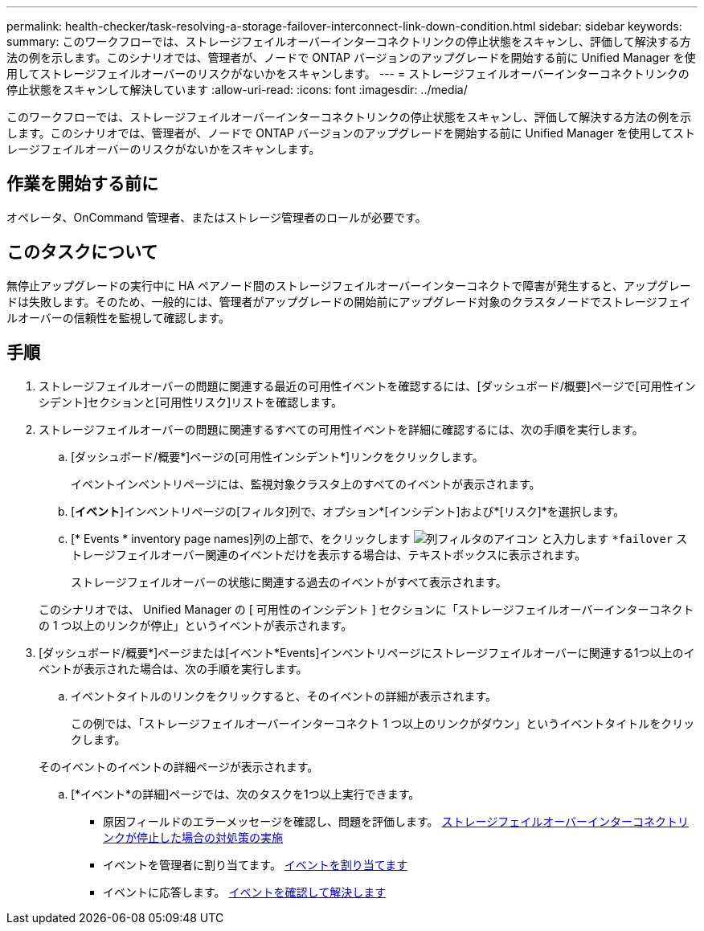 ---
permalink: health-checker/task-resolving-a-storage-failover-interconnect-link-down-condition.html 
sidebar: sidebar 
keywords:  
summary: このワークフローでは、ストレージフェイルオーバーインターコネクトリンクの停止状態をスキャンし、評価して解決する方法の例を示します。このシナリオでは、管理者が、ノードで ONTAP バージョンのアップグレードを開始する前に Unified Manager を使用してストレージフェイルオーバーのリスクがないかをスキャンします。 
---
= ストレージフェイルオーバーインターコネクトリンクの停止状態をスキャンして解決しています
:allow-uri-read: 
:icons: font
:imagesdir: ../media/


[role="lead"]
このワークフローでは、ストレージフェイルオーバーインターコネクトリンクの停止状態をスキャンし、評価して解決する方法の例を示します。このシナリオでは、管理者が、ノードで ONTAP バージョンのアップグレードを開始する前に Unified Manager を使用してストレージフェイルオーバーのリスクがないかをスキャンします。



== 作業を開始する前に

オペレータ、OnCommand 管理者、またはストレージ管理者のロールが必要です。



== このタスクについて

無停止アップグレードの実行中に HA ペアノード間のストレージフェイルオーバーインターコネクトで障害が発生すると、アップグレードは失敗します。そのため、一般的には、管理者がアップグレードの開始前にアップグレード対象のクラスタノードでストレージフェイルオーバーの信頼性を監視して確認します。



== 手順

. ストレージフェイルオーバーの問題に関連する最近の可用性イベントを確認するには、[ダッシュボード/概要]ページで[可用性インシデント]セクションと[可用性リスク]リストを確認します。
. ストレージフェイルオーバーの問題に関連するすべての可用性イベントを詳細に確認するには、次の手順を実行します。
+
.. [ダッシュボード/概要*]ページの[可用性インシデント*]リンクをクリックします。
+
イベントインベントリページには、監視対象クラスタ上のすべてのイベントが表示されます。

.. [*イベント*]インベントリページの[フィルタ]列で、オプション*[インシデント]および*[リスク]*を選択します。
.. [* Events * inventory page names]列の上部で、をクリックします image:../media/filtericon-um60.png["列フィルタのアイコン"] と入力します `*failover` ストレージフェイルオーバー関連のイベントだけを表示する場合は、テキストボックスに表示されます。
+
ストレージフェイルオーバーの状態に関連する過去のイベントがすべて表示されます。

+
このシナリオでは、 Unified Manager の [ 可用性のインシデント ] セクションに「ストレージフェイルオーバーインターコネクトの 1 つ以上のリンクが停止」というイベントが表示されます。



. [ダッシュボード/概要*]ページまたは[イベント*Events]インベントリページにストレージフェイルオーバーに関連する1つ以上のイベントが表示された場合は、次の手順を実行します。
+
.. イベントタイトルのリンクをクリックすると、そのイベントの詳細が表示されます。
+
この例では、「ストレージフェイルオーバーインターコネクト 1 つ以上のリンクがダウン」というイベントタイトルをクリックします。

+
そのイベントのイベントの詳細ページが表示されます。

.. [*イベント*の詳細]ページでは、次のタスクを1つ以上実行できます。
+
*** 原因フィールドのエラーメッセージを確認し、問題を評価します。 xref:task-performing-corrective-action-for-storage-failover-interconnect-links-down.adoc[ストレージフェイルオーバーインターコネクトリンクが停止した場合の対処策の実施]
*** イベントを管理者に割り当てます。 xref:task-assigning-events-to-specific-users.adoc[イベントを割り当てます]
*** イベントに応答します。 xref:task-acknowledging-and-resolving-events.adoc[イベントを確認して解決します]





